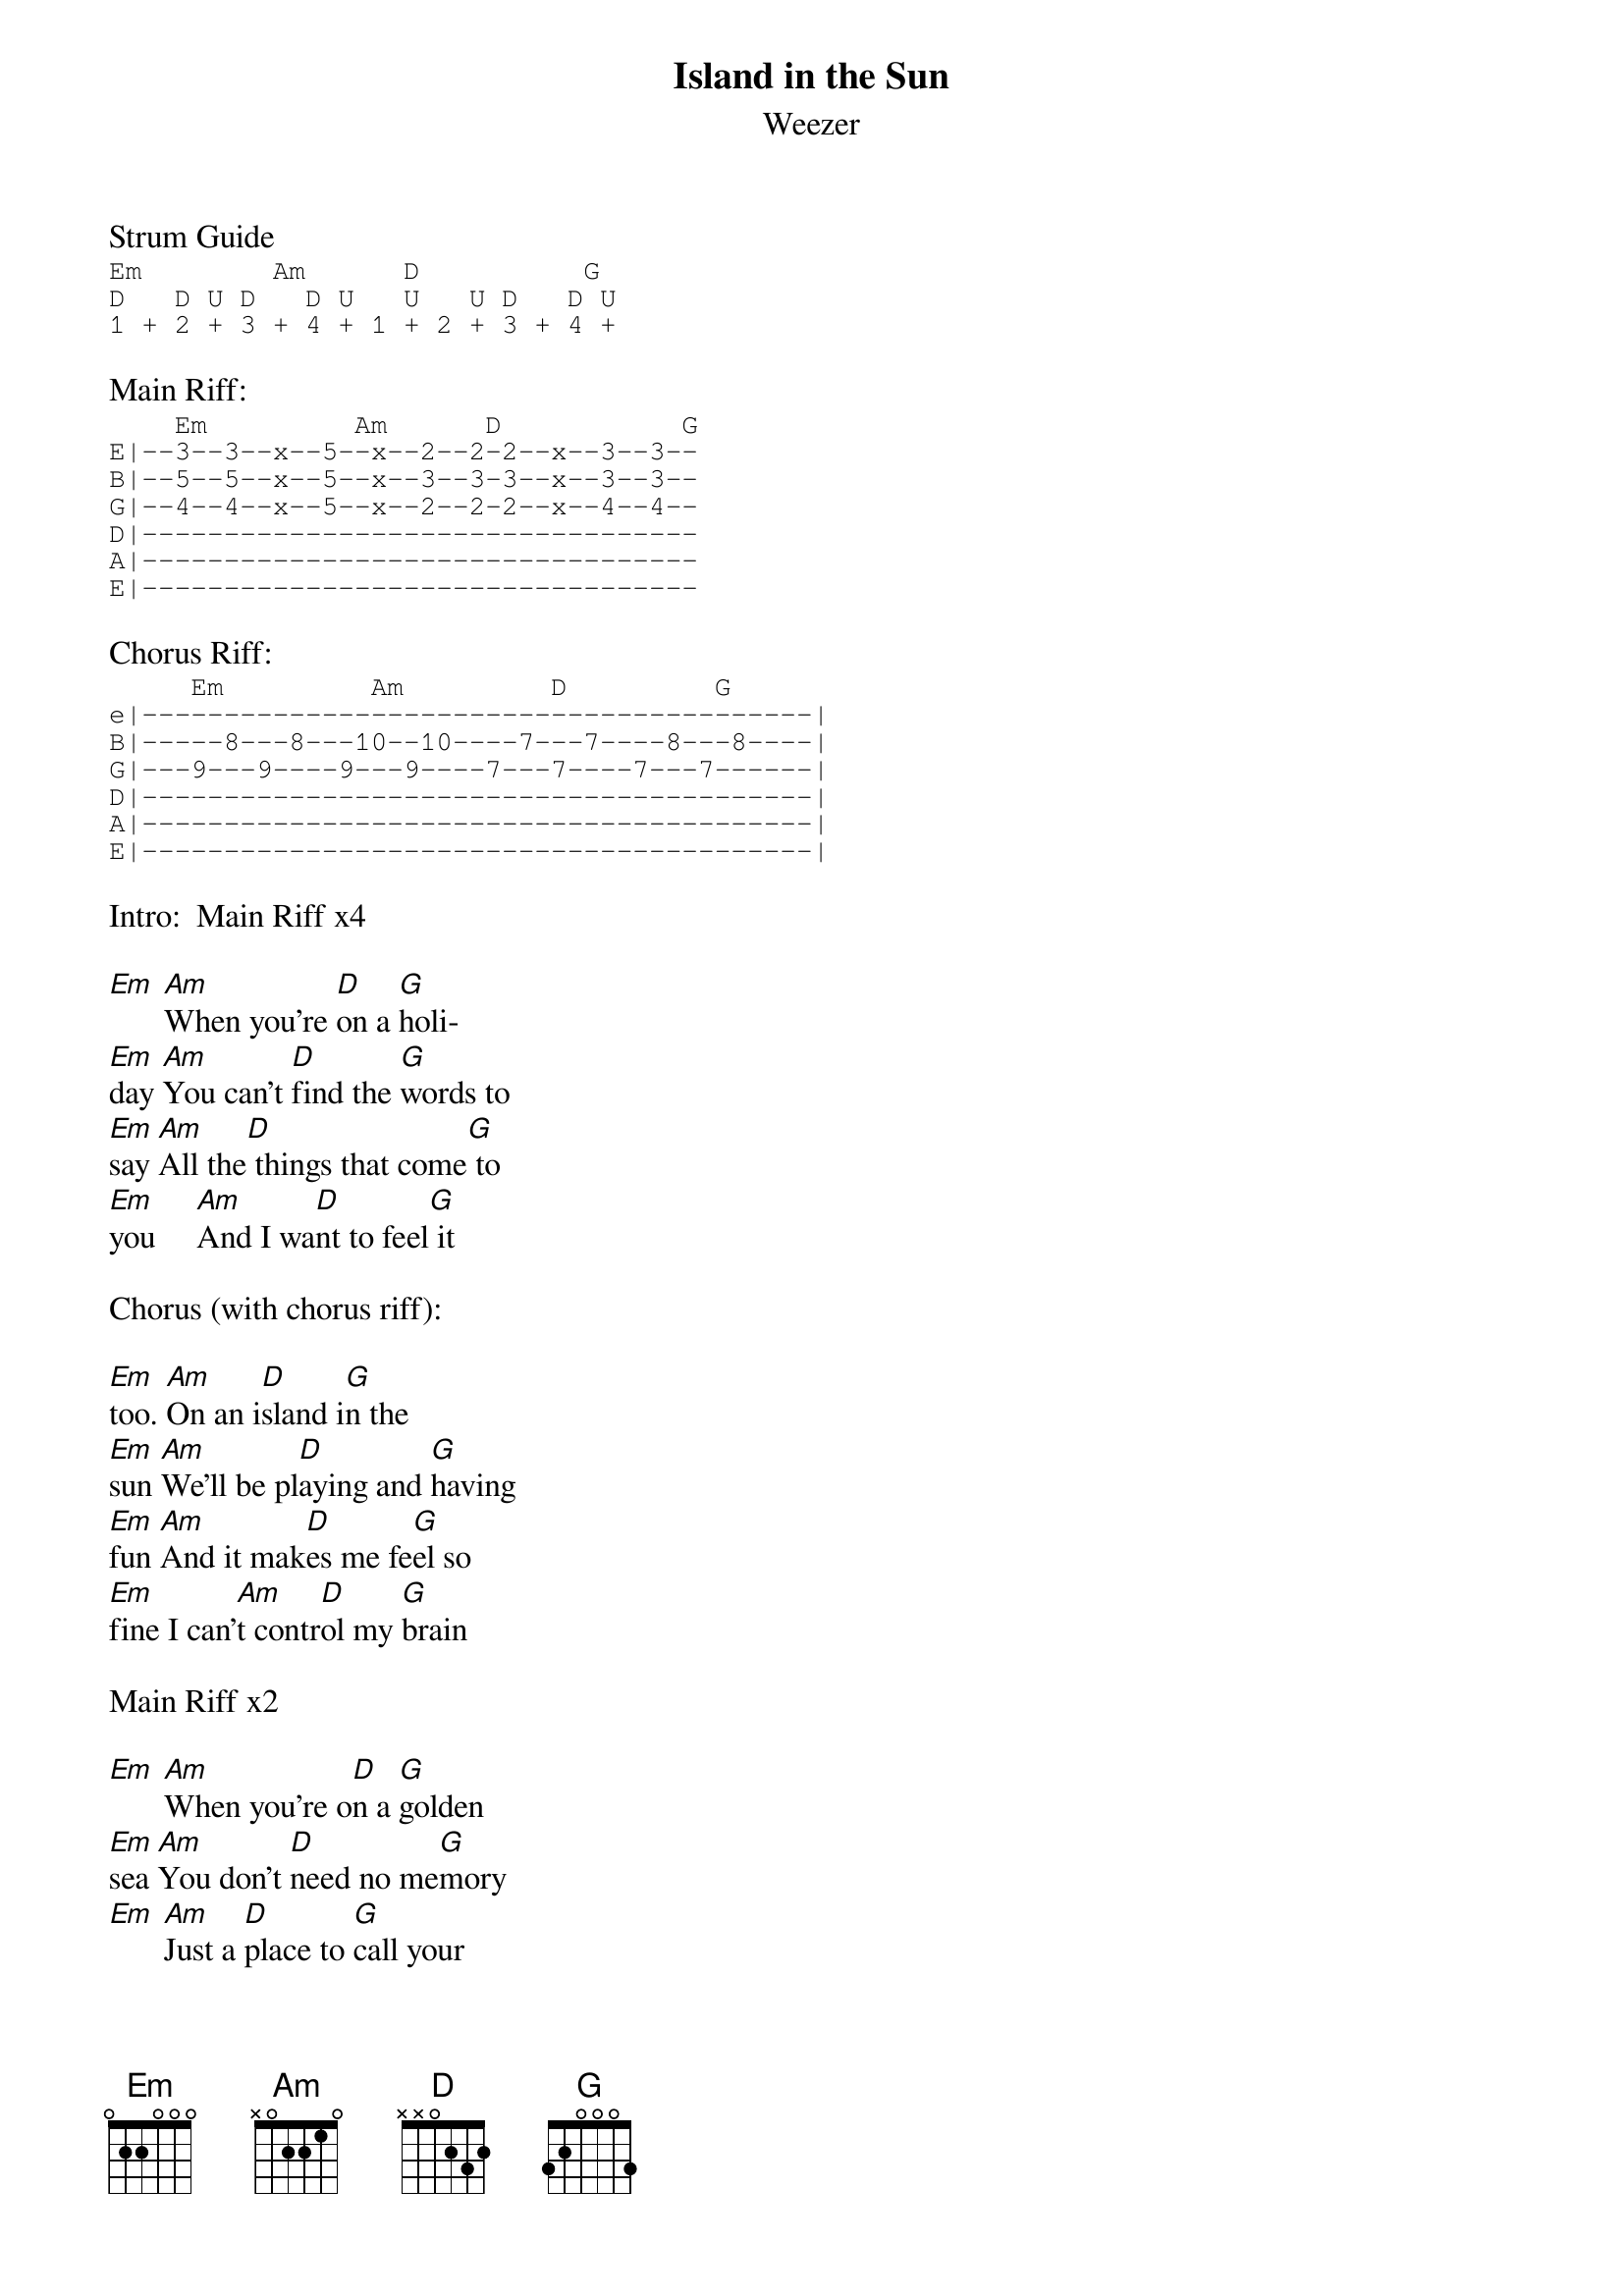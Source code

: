{even}
{title:Island in the Sun}
{subtitle:Weezer}

Strum Guide
{sot}
Em        Am      D          G
D   D U D   D U   U   U D   D U
1 + 2 + 3 + 4 + 1 + 2 + 3 + 4 +
{eot}

Main Riff:
{sot}
    Em         Am      D           G
E|--3--3--x--5--x--2--2-2--x--3--3--
B|--5--5--x--5--x--3--3-3--x--3--3--
G|--4--4--x--5--x--2--2-2--x--4--4--
D|----------------------------------
A|----------------------------------
E|----------------------------------
{eot}

Chorus Riff:
{sot}
     Em         Am         D         G
e|-----------------------------------------|
B|-----8---8---10--10----7---7----8---8----|
G|---9---9----9---9----7---7----7---7------|
D|-----------------------------------------|
A|-----------------------------------------|
E|-----------------------------------------|
{eot}

Intro:  Main Riff x4

[Em] [Am]When you're [D]on a [G]holi-
[Em]day [Am]You can't [D]find the [G]words to
[Em]say [Am]All the[D] things that come[G] to
[Em]you     [Am]And I wa[D]nt to feel[G] it

Chorus (with chorus riff):

[Em]too. [Am]On an i[D]sland i[G]n the
[Em]sun [Am]We'll be pl[D]aying and [G]having
[Em]fun [Am]And it mak[D]es me fe[G]el so
[Em]fine I can'[Am]t contr[D]ol my [G]brain

Main Riff x2

[Em] [Am]When you're o[D]n a [G]golden
[Em]sea [Am]You don't [D]need no me[G]mory
[Em] [Am]Just a [D]place to [G]call your
[Em]own [Am] As we [D]drift in[G]to the

Chorus:
[Em]zone. [Am]On an i[D]sland i[G]n the
[Em]sun [Am]We'll be pl[D]aying and [G]having
[Em]fun [Am]And it mak[D]es me fe[G]el so
[Em]fine I can'[Am]t contr[D]ol my [G]brain

Bridge:
[D5] We'll run a[G5]way together
[D5] We'll spend some [G5]time forever
[C5] We'll never [A5]feel bad any[D5]more

Main Riff x2

Solo (x2) w/main riff:
{sot}
E|-10------------------------------------------------------
B|----------------------------------------------------------
G|------9--7------------------------------------------------
D|------------10--9----10--9------9--7----------------------
A|-----------------------------10--------10--9---10---10--10
E|----------------------------------------------------------
{eot}

Chorus
[Em]  [Am]On an i[D]sland i[G]n the
[Em]sun [Am]We'll be pl[D]aying and [G]having
[Em]fun [Am]And it mak[D]es me fe[G]el so
[Em]fine I can'[Am]t contr[D]ol my [G]brain

Bridge:
[D5] We'll run a[G5]way together
[D5] We'll spend some [G5]time forever
[C5] We'll never [A5]feel bad any[D5]more

Play Main Progression x6
sing "We'll never feel bad anymore" during 2nd and 5th repetitions

Hold last G

